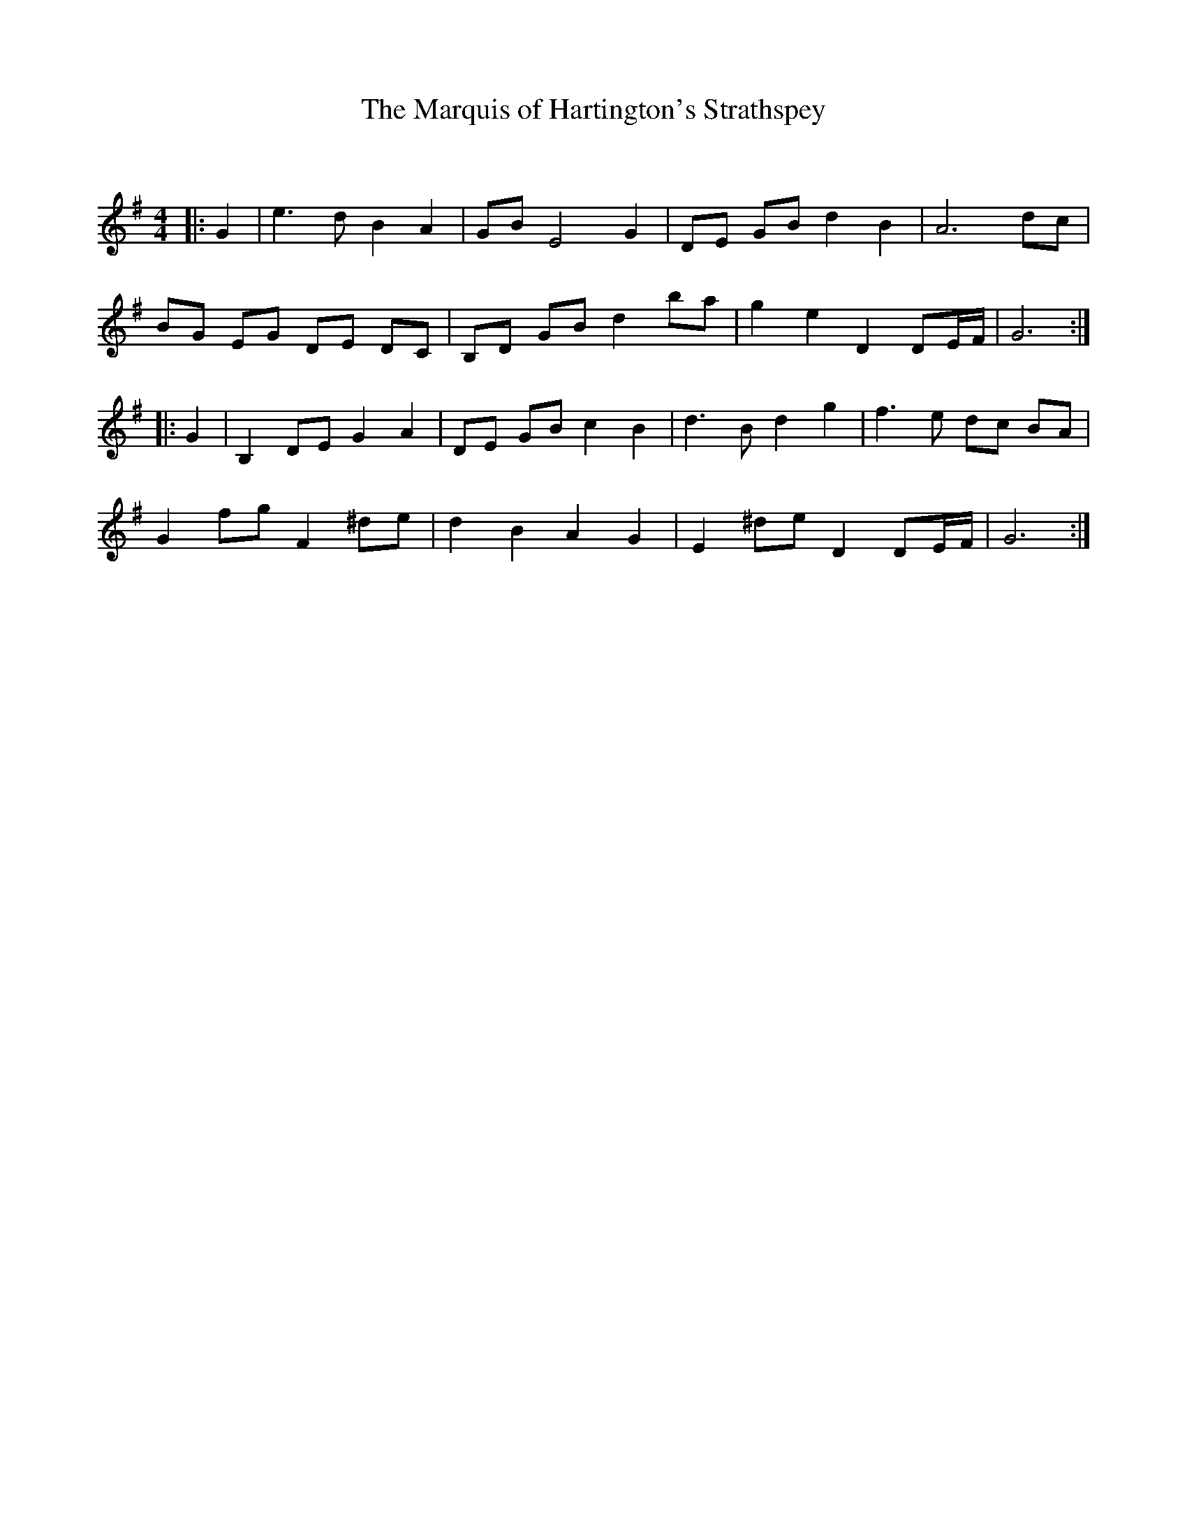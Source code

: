 X:1
T: The Marquis of Hartington's Strathspey
C:
R:Strathspey
Q: 128
K:G
M:4/4
L:1/16
|:G4|e6 d2 B4 A4|G2B2 E8 G4|D2E2 G2B2 d4 B4|A12 d2c2|
B2G2 E2G2 D2E2 D2C2|B,2D2 G2B2 d4 b2a2|g4 e4 D4 D2EF|G12:|
|:G4|B,4 D2E2 G4 A4|D2E2 G2B2 c4 B4|d6 B2 d4 g4|f6 e2 d2c2 B2A2|
G4 f2g2 F4 ^d2e2|d4 B4 A4 G4|E4 ^d2e2 D4 D2EF|G12:|
